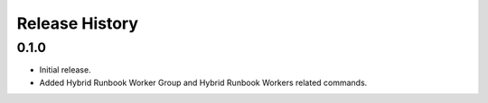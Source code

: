 .. :changelog:

Release History
===============

0.1.0
++++++
* Initial release.
* Added Hybrid Runbook Worker Group and Hybrid Runbook Workers related commands.

